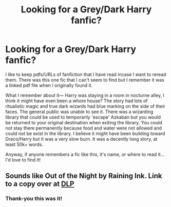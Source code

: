 #+TITLE: Looking for a Grey/Dark Harry fanfic?

* Looking for a Grey/Dark Harry fanfic?
:PROPERTIES:
:Author: ForTheSquids
:Score: 0
:DateUnix: 1561572549.0
:DateShort: 2019-Jun-26
:FlairText: What's That Fic?
:END:
I like to keep pdfs/URLs of fanfiction that I have read incase I want to reread them. There was this one fic that I can't seem to find but I remember it was a linked pdf file when I originally found it.

What I remember about it--- Harry was staying in a room in nocturne alley, I think it might have even been a whore house? The story had lots of ritualistic magic and true dark wizards had blue marking on the side of their faces. The general public was unable to see it. There was a wizarding library that could be used to temporarily 'escape' Azkaban but you would be returned to your original destination when exiting the library. You could not stay there permanently because food and water were not allowed and could not be exist in the library. I believe it might have been building toward Draco/Harry but it was a very slow burn. It was a decently long story, at least 50k+ words.

Anyway, if anyone remembers a fic like this, it's name, or where to read it... I'd love to find it!


** Sounds like Out of the Night by Raining Ink. Link to a copy over at [[https://forums.darklordpotter.net/threads/out-of-the-night-by-raining-ink-t.14151/][DLP]]
:PROPERTIES:
:Author: wordhammer
:Score: 2
:DateUnix: 1561640466.0
:DateShort: 2019-Jun-27
:END:

*** Thank-you this was it!
:PROPERTIES:
:Author: ForTheSquids
:Score: 1
:DateUnix: 1561679365.0
:DateShort: 2019-Jun-28
:END:
